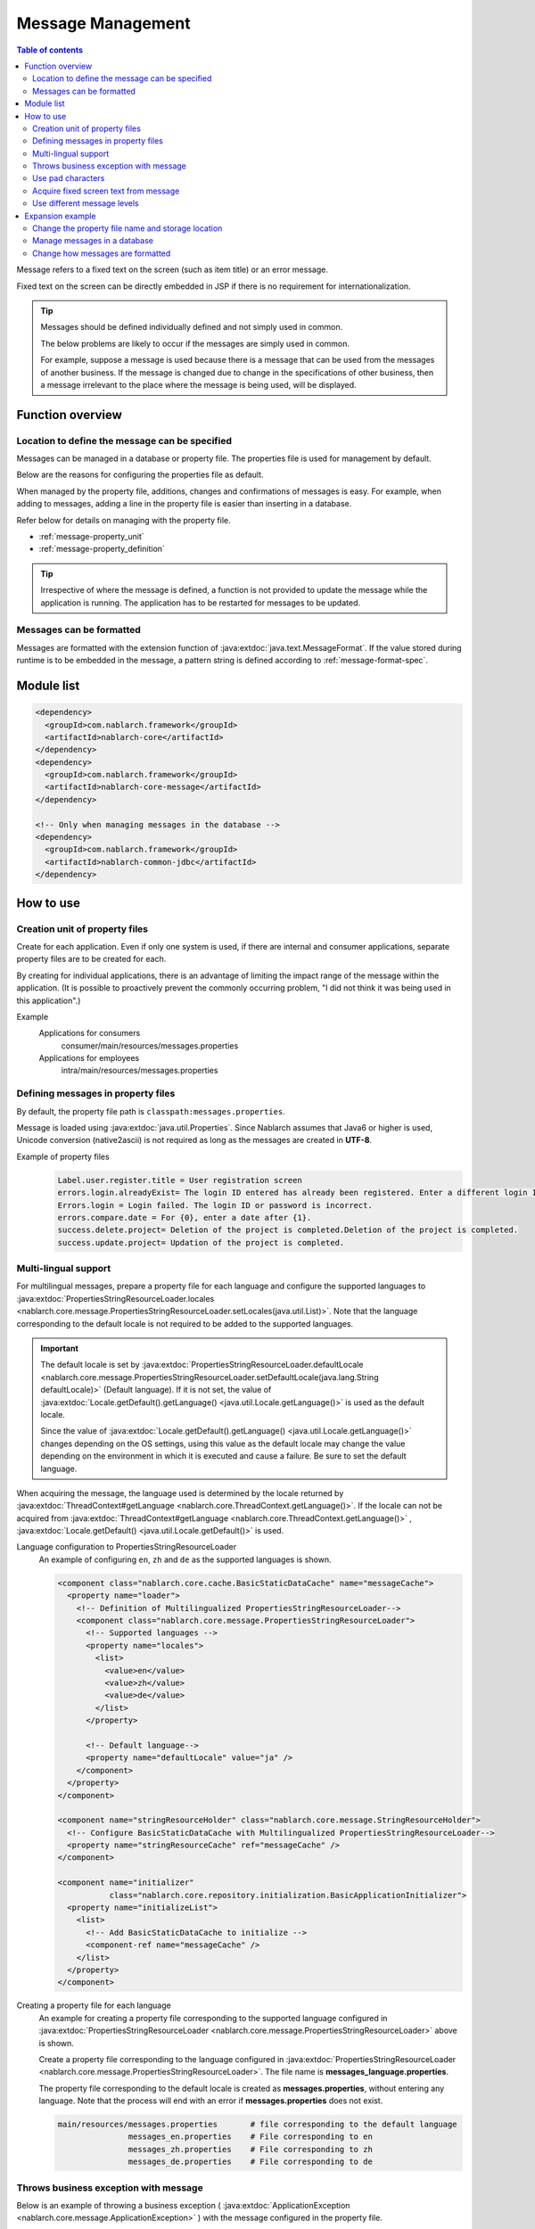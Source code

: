 .. _message:

Message Management
======================

.. contents:: Table of contents
  :depth: 3
  :local:

Message refers to a fixed text on the screen (such as item title) or an error message.

Fixed text on the screen can be directly embedded in JSP if there is no requirement for internationalization.

.. tip::

  Messages should be defined individually defined and not simply used in common.

  The below problems are likely to occur if the messages are simply used in common.

  For example, suppose a message is used because there is a message that can be used from the messages of another business.
  If the message is changed due to change in the specifications of other business, then a message irrelevant to the place where the message is being used, will be displayed.

Function overview
--------------------------

Location to define the message can be specified
~~~~~~~~~~~~~~~~~~~~~~~~~~~~~~~~~~~~~~~~~~~~~~~~~~
Messages can be managed in a database or property file. The properties file is used for management by default.

Below are the reasons for configuring the properties file as default.

When managed by the property file, additions, changes and confirmations of messages is easy.
For example, when adding to messages, adding a line in the property file is easier than inserting in a database.

Refer below for details on managing with the property file.

* :ref:`message-property_unit`
* :ref:`message-property_definition`

.. tip::
 Irrespective of where the message is defined, a function is not provided to update the message while the application is running.
 The application has to be restarted for messages to be updated.

Messages can be formatted
~~~~~~~~~~~~~~~~~~~~~~~~~~~~~~~~~~~~~~~~~~~~~~~~~~
Messages are formatted with the extension function of :java:extdoc:`java.text.MessageFormat`.
If the value stored during runtime is to be embedded in the message, a pattern string is defined according to :ref:`message-format-spec`.

Module list
--------------------------------------------------
.. code-block:: xml

  <dependency>
    <groupId>com.nablarch.framework</groupId>
    <artifactId>nablarch-core</artifactId>
  </dependency>
  <dependency>
    <groupId>com.nablarch.framework</groupId>
    <artifactId>nablarch-core-message</artifactId>
  </dependency>

  <!-- Only when managing messages in the database -->
  <dependency>
    <groupId>com.nablarch.framework</groupId>
    <artifactId>nablarch-common-jdbc</artifactId>
  </dependency>

How to use
---------------------------

.. _message-property_unit:

Creation unit of property files
~~~~~~~~~~~~~~~~~~~~~~~~~~~~~~~~~~~~~~~~~~~~~~~~~~
Create for each application.
Even if only one system is used, if there are internal and consumer applications, separate property files are to be created for each.

By creating for individual applications, there is an advantage of limiting the impact range of the message within the application.
(It is possible to proactively prevent the commonly occurring problem, "I did not think it was being used in this application".)

Example
  Applications for consumers
    consumer/main/resources/messages.properties

  Applications for employees
    intra/main/resources/messages.properties

.. _message-property_definition:

Defining messages in property files
~~~~~~~~~~~~~~~~~~~~~~~~~~~~~~~~~~~~~~~~~~~~~~~~~~
By default, the property file path is ``classpath:messages.properties``.

Message is loaded using :java:extdoc:`java.util.Properties`.
Since Nablarch assumes that Java6 or higher is used, Unicode conversion (native2ascii) is not required as long as the messages are created in **UTF-8**.

Example of property files
  .. code-block:: properties

    Label.user.register.title = User registration screen
    errors.login.alreadyExist= The login ID entered has already been registered. Enter a different login ID.
    Errors.login = Login failed. The login ID or password is incorrect.
    errors.compare.date = For {0}, enter a date after {1}.
    success.delete.project= Deletion of the project is completed.Deletion of the project is completed.
    success.update.project= Updation of the project is completed.

.. _message-multi_lang:

Multi-lingual support
~~~~~~~~~~~~~~~~~~~~~~~~~~~~~~~~~~~~~~~~~~~~~~~~~~
For multilingual messages, prepare a property file for each language and configure the supported languages to :java:extdoc:`PropertiesStringResourceLoader.locales <nablarch.core.message.PropertiesStringResourceLoader.setLocales(java.util.List)>`.
Note that the language corresponding to the default locale is not required to be added to the supported languages.

.. important:: 

  The default locale is set by :java:extdoc:`PropertiesStringResourceLoader.defaultLocale  <nablarch.core.message.PropertiesStringResourceLoader.setDefaultLocale(java.lang.String defaultLocale)>` (Default language). If it is not set, the value of :java:extdoc:`Locale.getDefault().getLanguage() <java.util.Locale.getLanguage()>` is used as the default locale.
  
  Since the value of :java:extdoc:`Locale.getDefault().getLanguage() <java.util.Locale.getLanguage()>` changes depending on the OS settings, using this value as the default locale may change the value depending on the environment in which it is executed and cause a failure. Be sure to set the default language.

When acquiring the message, the language used is determined by the locale returned by :java:extdoc:`ThreadContext#getLanguage <nablarch.core.ThreadContext.getLanguage()>`.
If the locale can not be acquired from :java:extdoc:`ThreadContext#getLanguage <nablarch.core.ThreadContext.getLanguage()>` , :java:extdoc:`Locale.getDefault() <java.util.Locale.getDefault()>` is used.

  
Language configuration to PropertiesStringResourceLoader
  An example of configuring ``en``, ``zh`` and ``de`` as the supported languages is shown.

  .. code-block:: xml

    <component class="nablarch.core.cache.BasicStaticDataCache" name="messageCache">
      <property name="loader">
        <!-- Definition of Multilingualized PropertiesStringResourceLoader-->
        <component class="nablarch.core.message.PropertiesStringResourceLoader">
          <!-- Supported languages -->
          <property name="locales">
            <list>
              <value>en</value>
              <value>zh</value>
              <value>de</value>
            </list>
          </property>

          <!-- Default language-->
          <property name="defaultLocale" value="ja" />
        </component>
      </property>
    </component>

    <component name="stringResourceHolder" class="nablarch.core.message.StringResourceHolder">
      <!-- Configure BasicStaticDataCache with Multilingualized PropertiesStringResourceLoader-->
      <property name="stringResourceCache" ref="messageCache" />
    </component>

    <component name="initializer" 
               class="nablarch.core.repository.initialization.BasicApplicationInitializer">
      <property name="initializeList">
        <list>
          <!-- Add BasicStaticDataCache to initialize -->
          <component-ref name="messageCache" />
        </list>
      </property>
    </component>


Creating a property file for each language
  An example for creating a property file corresponding to the supported language configured in :java:extdoc:`PropertiesStringResourceLoader <nablarch.core.message.PropertiesStringResourceLoader>` above is shown.

  Create a property file corresponding to the language configured in :java:extdoc:`PropertiesStringResourceLoader <nablarch.core.message.PropertiesStringResourceLoader>`.
  The file name is **messages_language.properties**.

  The property file corresponding to the default locale is created as **messages.properties**, without entering any language.
  Note that the process will end with an error if **messages.properties** does not exist.

  .. code-block:: none

    main/resources/messages.properties       # file corresponding to the default language
                   messages_en.properties    # File corresponding to en
                   messages_zh.properties    # File corresponding to zh
                   messages_de.properties    # File corresponding to de

Throws business exception with message
~~~~~~~~~~~~~~~~~~~~~~~~~~~~~~~~~~~~~~~~~~~~~~~~~~
Below is an example of throwing a business exception ( :java:extdoc:`ApplicationException <nablarch.core.message.ApplicationException>` ) with the message configured in the property file.

To acquire the message configured in the property file, :java:extdoc:`MessageUtil <nablarch.core.message.MessageUtil>` class is used.
Business exception ( :java:extdoc:`ApplicationException <nablarch.core.message.ApplicationException>` ) is generated and thrown based on :java:extdoc:`Message <nablarch.core.message.Message>` acquired from :java:extdoc:`MessageUtil <nablarch.core.message.MessageUtil>`.


Property file
  .. code-block:: properties

    errors.login.alreadyExist= The login ID entered has already been registered. Enter a different login ID.

Implementation examples
  .. code-block:: java

    Message message = MessageUtil.createMessage(MessageLevel.ERROR, "errors.login.alreadyExist");

    throw new ApplicationException(message);

.. _message-format-spec:

Use pad characters
~~~~~~~~~~~~~~~~~~~~~~~~~~~~~~~~~~~~~~~~~~~~~~~~~~
Pad characters in the :java:extdoc:`java.text.MessageFormat` format are supported.
When only :java:extdoc:`Map <java.util.Map>` is specified as the value to be embedded in a message,
the extension function which embeds the value based on the key value of :java:extdoc:`Map <java.util.Map>` without using :java:extdoc:`java.text.MessageFormat`.

When using pad characters, use pattern characters in the message, and specify the pad characters when acquiring the message.

When other than :java:extdoc:`Map <java.util.Map>` is used as the pad characters
  Property file
    Define messages according to the specifications of :java:extdoc:`java.text.MessageFormat`.

    .. code-block:: properties

      Success.upload.project= {0} projects have been registered.


  Implementation examples
    When the `projects.size()` returns **5**, the acquired message becomes "5 projects have been registered".

    .. code-block:: java

      MessageUtil.createMessage(MessageLevel.INFO, "success.upload.project", projects.size());

When only :java:extdoc:`Map <java.util.Map>` is used as the embedded characters
  Property file
    The pad characters portion is defined by enclosing the key name of :java:extdoc:`Map <java.util.Map>` with ``{`` and ``}``.

    .. code-block:: properties

      success.upload.project={projectCount} projects have been registered.

  Implementation examples
    Specify :java:extdoc:`Map <java.util.Map>` as the pad character specified when acquiring the message.

    When the `projects.size()` returns **5**, the acquired message becomes "5 projects have been registered".

    .. code-block:: java

      Map<String, Object> options = new HashMap<>();
      options.put("projectCount", projects.size());

      MessageUtil.createMessage(MessageLevel.INFO, "success.upload.project", options);

    .. important:: 

      The value that can be set as the pad character is only :java:extdoc:`Map <java.util.Map>`.
      When multiple :java:extdoc:`Map <java.util.Map>`, or a value other than :java:extdoc:`Map <java.util.Map>` is specified as a set,
      the value of :java:extdoc:`java.text.MessageFormat` is used for padding.

To change the format method of the message, refer and support according to :ref:`message-change_formatter`.

Acquire fixed screen text from message    
~~~~~~~~~~~~~~~~~~~~~~~~~~~~~~~~~~~~~~~~~~~~~~~~~~
To output the message value in the fixed text of the screen, use the `message` tag from the custom tag library.

For detailed usage of the `message` tag, see :ref:`tag-write_message`.

Property file
  .. code-block:: properties

    # "ログイン" means login.
    Login.title= ログイン

JSP
  .. code-block:: jsp

    <div class="title-nav">
      <span><n:message messageId="login.title" /></span>
    </div>

Screen display results
  The message defined in the property file is displayed as fixed text.

  .. image:: images/message/jsp_title.png

.. _message-level:

Use different message levels
~~~~~~~~~~~~~~~~~~~~~~~~~~~~~~~~~~~~~~~~~~~~~~~~~~
By using different message levels, the style when the screen is displayed can be switched.
Style can be switched by using the :ref:`errors <tag-write_error_errors_tag>` tag from the custom tag library.

.. important::

  The following are the problems when changing the style using message levels and custom tags.

  * There is a restriction on the DOM structure output by the custom tag library, which makes it incompatible with general CSS frameworks.
  * There are only 3 message levels and further classification is not possible
  * Cannot be used with template engines other than JSP.
  
  Therefore, the following implementation method is recommended instead of :ref:`style switching according to message level using errors tag <message-level_with_tag>`.

  Server
    Message strings are prepared in the server and set in the request scope.
    As a message level is required when generating a message, it is better to specify the INFO level.

    .. code-block:: java

      context.setRequestScopedVar("message", 
          MessageUtil.createMessage(MessageLevel.INFO, "login.message").formatMessage());

  View
    The message configured in request scope is output in View (JSP etc.).
    When using JSP, the message configured in the request scope is output using the :ref:`write <tag-write_tag>`.

    .. code-block:: jsp
        
       <div class="alert alert-success" role="alert">
         <n:write name="message" />
       </div>

.. _message-level_with_tag:

Example of switching the style according to the message level using the errors tag
  There are three message levels: `INFO`, `WARN`, `ERROR`,
  which are defined in :java:extdoc:`MessageLevel <nablarch.core.message.MessageLevel>`.

  When errors tag is used, the following css classes are applied according to the message level.
  For detailed usage of the `errors` tag, see :ref:`tag-write_error`.

  :INFO: nablarch_info
  :WARN: nablarch_warn
  :ERROR: nablarch_error

  .. tip::

    All the messages of business exception (:java:extdoc:`ApplicationException <nablarch.core.message.ApplicationException>`) thrown from the :doc:`Validation function <validation>`
    are of the ERROR level.


  Property file
    .. code-block:: properties

      Info= Information
      warn= Warning
      error= Error

  Style sheet
    Perform style definition corresponding to the message level.

    .. code-block:: css

      .nablarch_info {
        color: #3333BB;
      }

      .nablarch_warn {
        color: #EA8128;
      }

      .nablarch_error {
        color: #ff0000;
      }

  action class
    Messages output with `errors` tags are stored in the request scope using :java:extdoc:`WebUtil.notifyMessages <nablarch.common.web.WebUtil.notifyMessages(nablarch.fw.ExecutionContext-nablarch.core.message.Message...)>`.

    .. code-block:: java

      WebUtil.notifyMessages(context, MessageUtil.createMessage(MessageLevel.INFO, "info"));
      WebUtil.notifyMessages(context, MessageUtil.createMessage(MessageLevel.WARN, "warn"));
      WebUtil.notifyMessages(context, MessageUtil.createMessage(MessageLevel.ERROR, "error"));

  JSP
    Messages stored in :java:extdoc:`WebUtil <nablarch.common.web.WebUtil>` are displayed on the screen using the `errors` tags.

    .. code-block:: jsp

      <n:errors />

  Screen display results
    The change in style according to the message level can be noticed.

    .. image:: images/message/message_level.png


Expansion example
--------------------------------------------------
Change the property file name and storage location
~~~~~~~~~~~~~~~~~~~~~~~~~~~~~~~~~~~~~~~~~~~~~~~~~~~~~
Properties for changing the file name and directory path are provided by :java:extdoc:`PropertiesStringResourceLoader <nablarch.core.message.PropertiesStringResourceLoader>`.
To change the default configuration, these properties are used to make changes.



Manage messages in a database
~~~~~~~~~~~~~~~~~~~~~~~~~~~~~~~~~~~~~~~~~~~~~~~~~~
To manage messages in a database, it is necessary to use :java:extdoc:`BasicStringResourceLoader <nablarch.core.message.BasicStringResourceLoader>` to load the messages.

Below is a configuration example for using a message managed by a database.

.. code-block:: xml

  <!-- Component that loads messages from the database -->
  <component name="stringResourceLoader" class="nablarch.core.message.BasicStringResourceLoader">
    <property name="dbManager" ref="defaultDbManager"/>
    <property name="tableName" value="MESSAGE"/>
    <property name="idColumnName" value="ID"/>
    <property name="langColumnName" value="LANG"/>
    <property name="valueColumnName" value="MESSAGE"/>
  </component>

  <!-- Component that caches loaded messages -->
  <component name="stringResourceCache" class="nablarch.core.cache.BasicStaticDataCache">
    <!-- Loader specifies the class that loads messages from the database -->
    <property name="loader" ref="stringResourceLoader"/>
    <!-- Load all at startup -->
    <property name="loadOnStartup" value="true"/>
  </component>

  <!--
  Component that holds the character resource that is the source of the message
  Component name must be stringResourceHolder
  -->
  <component name="stringResourceHolder" class="nablarch.core.message.StringResourceHolder">
    <!-- Specify the components that cache messages-->
    <property name="stringResourceCache" ref="stringResourceCache"/>
  </component>

.. _message-change_formatter:

Change how messages are formatted
~~~~~~~~~~~~~~~~~~~~~~~~~~~~~~~~~~~~~~~~~~~~~~~~~~
The formatting method of messages can be changed by creating an implementation class of :java:extdoc:`MessageFormatter <nablarch.core.message.MessageFormatter>` and defining the component.

An example is shown below.

Implementation class of MessageFormatter
  .. code-block:: java

    package sample;

    import nablarch.core.message.MessageFormatter;

    public class SampleMessageFormatter implements MessageFormatter {

        @Override
        public String format(final String template, final Object[] options) {
            return String.format(template, options);
        }
    }

Component configuration file
  Set the component name as ``messageFormatter`` and configure the implementation class for `MessageFormatter`.

  .. code-block:: xml

    <!-- Define the component name as a messageFormatter. -->
    <component name="messageFormatter" class="sample.SampleMessageFormatter" />

Also, the following classes are provided for the implementation of `MessageFormatter`.

:java:extdoc:`BasicMessageFormatter <nablarch.core.message.BasicMessageFormatter>`:
  Format the message in accordance with :ref:`pad character specifications <message-format-spec>`.
  This class is used if the implementation class of `MessageFormatter` is not defined as a component.
:java:extdoc:`JavaMessageFormatBaseMessageFormatter <nablarch.core.message.JavaMessageFormatBaseMessageFormatter>`:
  Format the message using :java:extdoc:`MessageFormat <java.text.MessageFormat>`.

